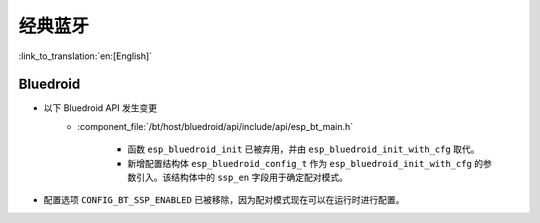 经典蓝牙
=================

:link_to_translation:`en:[English]`

Bluedroid
---------

- 以下 Bluedroid API 发生变更
    - :component_file:`/bt/host/bluedroid/api/include/api/esp_bt_main.h`

        - 函数 ``esp_bluedroid_init`` 已被弃用，并由 ``esp_bluedroid_init_with_cfg`` 取代。
        - 新增配置结构体 ``esp_bluedroid_config_t`` 作为 ``esp_bluedroid_init_with_cfg`` 的参数引入。该结构体中的 ``ssp_en`` 字段用于确定配对模式。

- 配置选项 ``CONFIG_BT_SSP_ENABLED`` 已被移除，因为配对模式现在可以在运行时进行配置。
